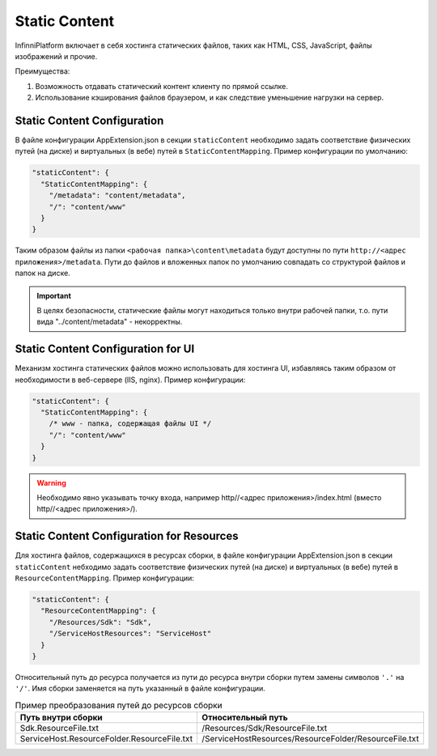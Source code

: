 Static Content
==============

InfinniPlatform включает в себя хостинга статических файлов, таких как HTML, CSS, JavaScript, файлы изображений и прочие.

Преимущества:

#. Возможность отдавать статический контент клиенту по прямой ссылке.
#. Использование кэширования файлов браузером, и как следствие уменьшение нагрузки на сервер.


Static Content Configuration
----------------------------

В файле конфигурации AppExtension.json в секции ``staticContent`` необходимо задать соответствие физических путей (на диске) и виртуальных (в вебе) путей в ``StaticContentMapping``.
Пример конфигурации по умолчанию:

.. code-block:: json

  "staticContent": {
    "StaticContentMapping": {
      "/metadata": "content/metadata",
      "/": "content/www"
    }
  }

Таким образом файлы из папки ``<рабочая папка>\content\metadata`` будут доступны по пути ``http://<адрес приложения>/metadata``.
Пути до файлов и вложенных папок по умолчанию совпадать со структурой файлов и папок на диске.


.. important:: В целях безопасности, статические файлы могут находиться только внутри рабочей папки, т.о. пути вида "../content/metadata" - некорректны.

Static Content Configuration for UI
-----------------------------------

Механизм хостинга статических файлов можно использовать для хостинга UI, избавляясь таким образом от необходимости в веб-сервере (IIS, nginx).
Пример конфигурации:

.. code-block:: json

  "staticContent": {
    "StaticContentMapping": {
      /* www - папка, содержащая файлы UI */
      "/": "content/www"
    }
  }

.. warning:: Необходимо явно указывать точку входа, например http//<адрес приложения>/index.html (вместо http//<адрес приложения>/).


.. _resources-hosting:

Static Content Configuration for Resources
------------------------------------------

Для хоcтинга файлов, содержащихся в ресурсах сборки, в файле конфигурации AppExtension.json в секции ``staticContent`` небходимо задать соответствие физических путей (на диске) и виртуальных (в вебе) путей в ``ResourceContentMapping``.
Пример конфигурации:

.. code-block:: json

  "staticContent": {
    "ResourceContentMapping": {
      "/Resources/Sdk": "Sdk",
      "/ServiceHostResources": "ServiceHost"
    }
  }

Относительный путь до ресурса получается из пути до ресурса внутри сборки путем замены символов ``'.'`` на ``'/'``.
Имя сборки заменяется на путь указанный в файле конфигурации.

.. csv-table:: Пример преобразования путей до ресурсов сборки
   :header: "Путь внутри сборки", "Относительный путь"

    "Sdk.ResourceFile.txt", "/Resources/Sdk/ResourceFile.txt"
    "ServiceHost.ResourceFolder.ResourceFile.txt", "/ServiceHostResources/ResourceFolder/ResourceFile.txt"

